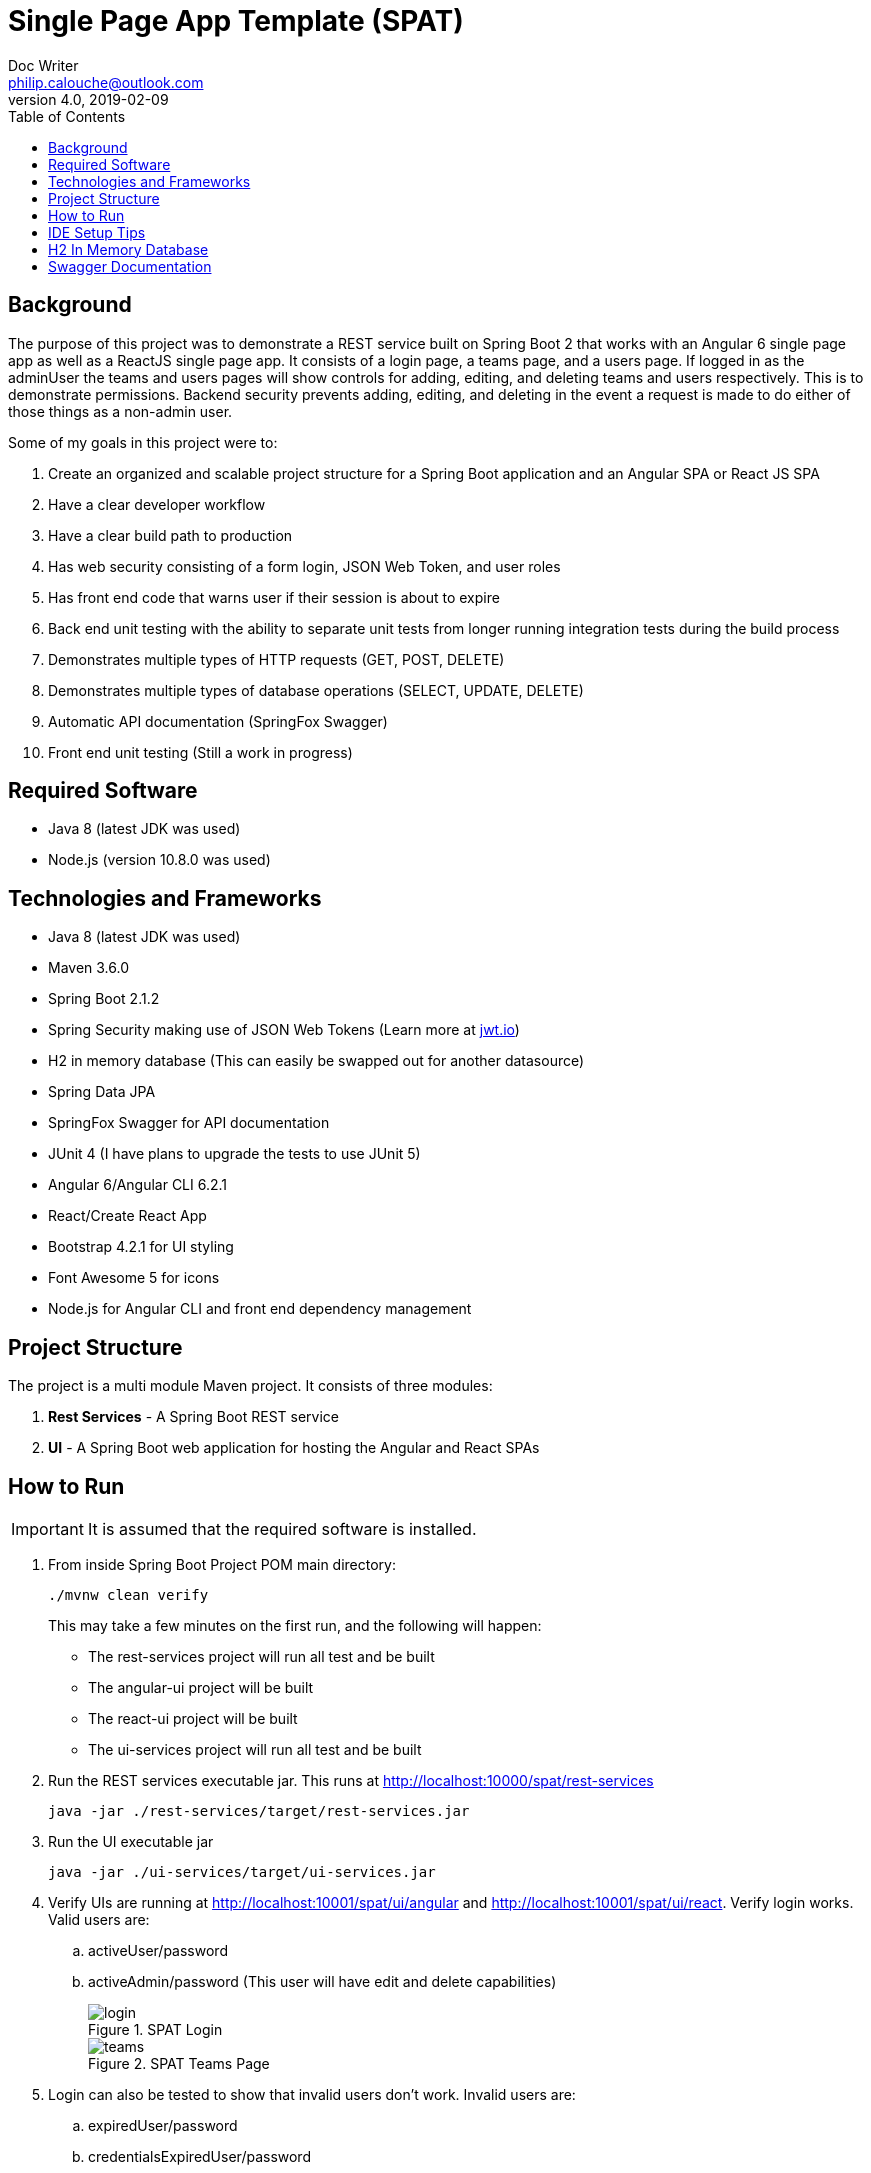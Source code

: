= Single Page App Template (SPAT)
Doc Writer <philip.calouche@outlook.com>
v4.0, 2019-02-09
ifdef::env-github[]
:tip-caption: :bulb:
:note-caption: :information_source:
:important-caption: :heavy_exclamation_mark:
:caution-caption: :fire:
:warning-caption: :warning:
endif::[]
:toc:
:source-highlighter: highlightjs
:icons: font

== Background
The purpose of this project was to demonstrate a REST service built on Spring Boot 2 that works with an Angular
6 single page app as well as a ReactJS single page app.  It consists of a login page, a teams page, and a users
page.  If logged in as the adminUser the teams and users pages will show controls for adding, editing, and
deleting teams and users respectively. This is to demonstrate permissions.  Backend security prevents adding,
editing, and deleting in the event a request is made to do either of those things as a non-admin user.

Some of my goals in this project were to:

. Create an organized and scalable project structure for a Spring Boot application and an Angular SPA or React JS SPA
. Have a clear developer workflow
. Have a clear build path to production
. Has web security consisting of a form login, JSON Web Token, and user roles
. Has front end code that warns user if their session is about to expire
. Back end unit testing with the ability to separate unit tests from longer running integration tests during the build process
. Demonstrates multiple types of HTTP requests (GET, POST, DELETE)
. Demonstrates multiple types of database operations (SELECT, UPDATE, DELETE)
. Automatic API documentation (SpringFox Swagger)
. Front end unit testing (Still a work in progress)

== Required Software
* Java 8 (latest JDK was used)
* Node.js (version 10.8.0 was used)

== Technologies and Frameworks
* Java 8 (latest JDK was used)
* Maven 3.6.0
* Spring Boot 2.1.2
* Spring Security making use of JSON Web Tokens (Learn more at https://jwt.io/[jwt.io])
* H2 in memory database (This can easily be swapped out for another datasource)
* Spring Data JPA
* SpringFox Swagger for API documentation
* JUnit 4 (I have plans to upgrade the tests to use JUnit 5)
* Angular 6/Angular CLI 6.2.1
* React/Create React App
* Bootstrap 4.2.1 for UI styling
* Font Awesome 5 for icons
* Node.js for Angular CLI and front end dependency management

== Project Structure
The project is a multi module Maven project.  It consists of three modules:

. *Rest Services* - A Spring Boot REST service
. *UI* - A Spring Boot web application for hosting the Angular and React SPAs

== How to Run
[IMPORTANT]
It is assumed that the required software is installed.

. From inside Spring Boot Project POM main directory:
+
  ./mvnw clean verify
+

This may take a few minutes on the first run, and the following will happen:
+
* The rest-services project will run all test and be built
* The angular-ui project will be built
* The react-ui project will be built
* The ui-services project will run all test and be built
. Run the REST services executable jar.  This runs at http://localhost:10000/spat/rest-services
+
  java -jar ./rest-services/target/rest-services.jar

. Run the UI executable jar
+
  java -jar ./ui-services/target/ui-services.jar
+
. Verify UIs are running at http://localhost:10001/spat/ui/angular and http://localhost:10001/spat/ui/react.  Verify login works.  Valid users are:
 .. activeUser/password
 .. activeAdmin/password (This user will have edit and delete capabilities)
+
.SPAT Login
image::readmeImages/login.jpg[]
.SPAT Teams Page
image::readmeImages/teams.jpg[]
. Login can also be tested to show that invalid users don't work.  Invalid users are:
 .. expiredUser/password
 .. credentialsExpiredUser/password
 .. lockedUser/password
 .. disabledUser/password
+
.SPAT Bad Login
image::readmeImages/bad-login.jpg[]

== IDE Setup Tips
If imported as a Maven project in an IDE the vast majority of the project setup should be done.  However, here are the run/debug configurations I setup:

. A run/debug configuration for com.pcalouche.spat.restservices.RestServices
. A run/debug configuration for com.pcalouche.spat.ui.Ui
. An npm start tasks for the Angular CLI project

During development I will run the REST services in debug mode and the npm start job for the Angular CLI project.  This updates both the REST services
and UI code on the fly when changes are made.

Periodically I will check that the UI is served correctly from the UI Spring application by doing an Maven build as mentioned in the *How to Run* section.

== H2 In Memory Database
The application uses the H2 in memory database.  On startup the database is always recreated by DatabaseLoader.java that implements Spring Boot's command
line interface.

There is a web console to the database that can be accessed by going to http://localhost:10000/spat/rest-services/h2-console and changing the
JDBC URL to *jdbc:h2:mem:spat*.

.H2 Console Login
image::readmeImages/h2-console-login.jpg[]

.H2 Console Main Screen
image::readmeImages/h2-console-main.jpg[]

== Swagger Documentation
Swagger documentation can be viewed when the rest-services application is running by going to http://localhost:10000/spat/rest-services/swagger-ui.html

.Swager UI
image::readmeImages/swagger-ui.jpg[]

